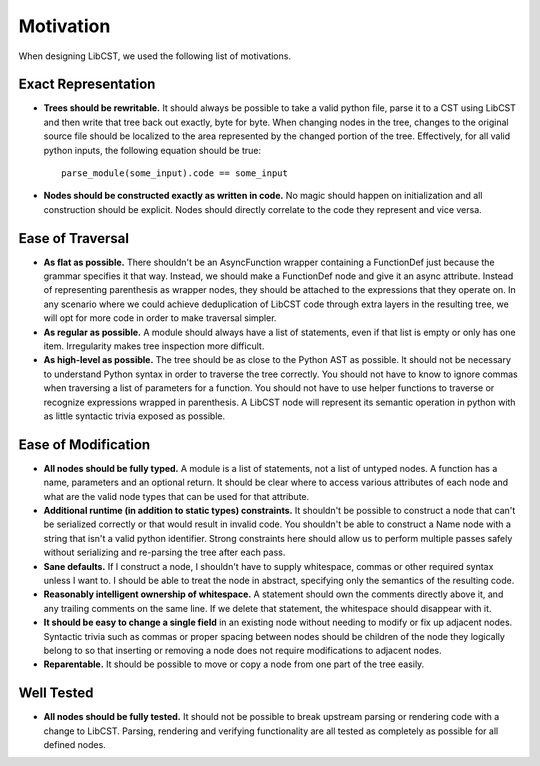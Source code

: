 ==========
Motivation
==========

When designing LibCST, we used the following list of motivations.

Exact Representation
--------------------

* **Trees should be rewritable.** It should always be possible to take a valid python file, parse it to a CST using LibCST and then write that tree back out exactly, byte for byte. When changing nodes in the tree, changes to the original source file should be localized to the area represented by the changed portion of the tree. Effectively, for all valid python inputs, the following equation should be true::

    parse_module(some_input).code == some_input

* **Nodes should be constructed exactly as written in code.** No magic should happen on initialization and all construction should be explicit. Nodes should directly correlate to the code they represent and vice versa.

Ease of Traversal
-----------------

* **As flat as possible.** There shouldn't be an AsyncFunction wrapper containing a FunctionDef just because the grammar specifies it that way. Instead, we should make a FunctionDef node and give it an async attribute. Instead of representing parenthesis as wrapper nodes, they should be attached to the expressions that they operate on. In any scenario where we could achieve deduplication of LibCST code through extra layers in the resulting tree, we will opt for more code in order to make traversal simpler.
* **As regular as possible.** A module should always have a list of statements, even if that list is empty or only has one item. Irregularity makes tree inspection more difficult.
* **As high-level as possible.** The tree should be as close to the Python AST as possible. It should not be necessary to understand Python syntax in order to traverse the tree correctly. You should not have to know to ignore commas when traversing a list of parameters for a function. You should not have to use helper functions to traverse or recognize expressions wrapped in parenthesis. A LibCST node will represent its semantic operation in python with as little syntactic trivia exposed as possible.

Ease of Modification
--------------------

* **All nodes should be fully typed.** A module is a list of statements, not a list of untyped nodes. A function has a name, parameters and an optional return. It should be clear where to access various attributes of each node and what are the valid node types that can be used for that attribute.
* **Additional runtime (in addition to static types) constraints.** It shouldn't be possible to construct a node that can't be serialized correctly or that would result in invalid code. You shouldn't be able to construct a Name node with a string that isn't a valid python identifier. Strong constraints here should allow us to perform multiple passes safely without serializing and re-parsing the tree after each pass.
* **Sane defaults.** If I construct a node, I shouldn't have to supply whitespace, commas or other required syntax unless I want to. I should be able to treat the node in abstract, specifying only the semantics of the resulting code.
* **Reasonably intelligent ownership of whitespace.** A statement should own the comments directly above it, and any trailing comments on the same line. If we delete that statement, the whitespace should disappear with it.
* **It should be easy to change a single field** in an existing node without needing to modify or fix up adjacent nodes. Syntactic trivia such as commas or proper spacing between nodes should be children of the node they logically belong to so that inserting or removing a node does not require modifications to adjacent nodes.
* **Reparentable.** It should be possible to move or copy a node from one part of the tree easily.

Well Tested
-----------

* **All nodes should be fully tested.** It should not be possible to break upstream parsing or rendering code with a change to LibCST. Parsing, rendering and verifying functionality are all tested as completely as possible for all defined nodes.
